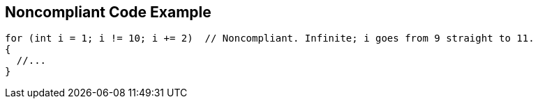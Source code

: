 == Noncompliant Code Example

----
for (int i = 1; i != 10; i += 2)  // Noncompliant. Infinite; i goes from 9 straight to 11.
{
  //...
} 
----
